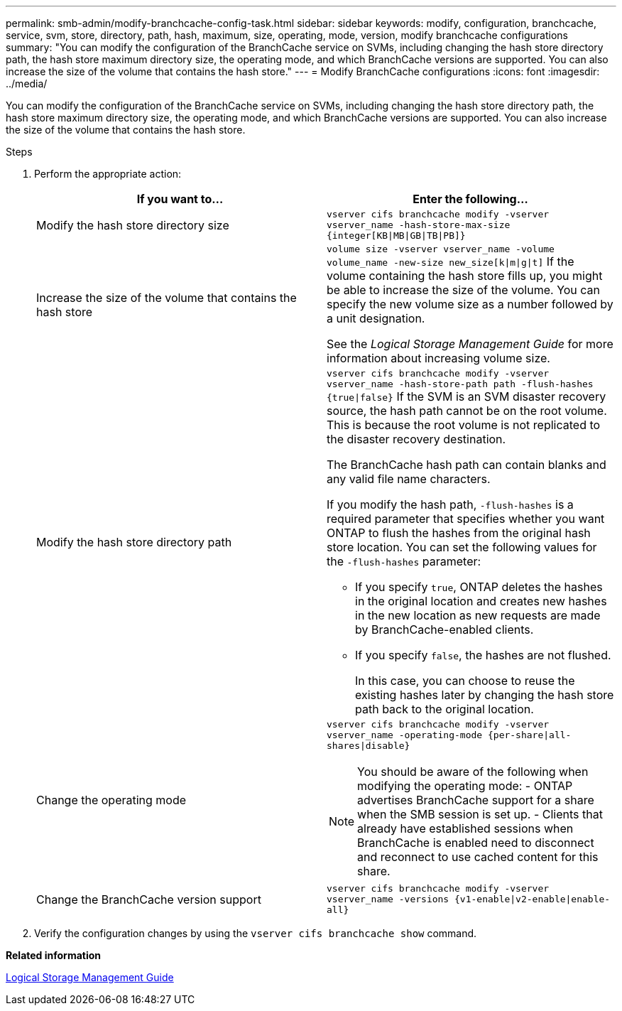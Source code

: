 ---
permalink: smb-admin/modify-branchcache-config-task.html
sidebar: sidebar
keywords: modify, configuration, branchcache, service, svm, store, directory, path, hash, maximum, size, operating, mode, version, modify branchcache configurations
summary: "You can modify the configuration of the BranchCache service on SVMs, including changing the hash store directory path, the hash store maximum directory size, the operating mode, and which BranchCache versions are supported. You can also increase the size of the volume that contains the hash store."
---
= Modify BranchCache configurations
:icons: font
:imagesdir: ../media/

[.lead]
You can modify the configuration of the BranchCache service on SVMs, including changing the hash store directory path, the hash store maximum directory size, the operating mode, and which BranchCache versions are supported. You can also increase the size of the volume that contains the hash store.

.Steps

. Perform the appropriate action:
+
[options="header"]
|===
| If you want to...| Enter the following...
a|
Modify the hash store directory size
a|
`vserver cifs branchcache modify -vserver vserver_name -hash-store-max-size {integer[KB\|MB\|GB\|TB\|PB]}`
a|
Increase the size of the volume that contains the hash store
a|
`volume size -vserver vserver_name -volume volume_name -new-size new_size[k\|m\|g\|t]`     If the volume containing the hash store fills up, you might be able to increase the size of the volume. You can specify the new volume size as a number followed by a unit designation.

See the _Logical Storage Management Guide_ for more information about increasing volume size.
a|
Modify the hash store directory path
a|
`vserver cifs branchcache modify -vserver vserver_name -hash-store-path path -flush-hashes {true\|false}`     If the SVM is an SVM disaster recovery source, the hash path cannot be on the root volume. This is because the root volume is not replicated to the disaster recovery destination.

The BranchCache hash path can contain blanks and any valid file name characters.

If you modify the hash path, `-flush-hashes` is a required parameter that specifies whether you want ONTAP to flush the hashes from the original hash store location. You can set the following values for the `-flush-hashes` parameter:

 ** If you specify `true`, ONTAP deletes the hashes in the original location and creates new hashes in the new location as new requests are made by BranchCache-enabled clients.
 ** If you specify `false`, the hashes are not flushed.
+
In this case, you can choose to reuse the existing hashes later by changing the hash store path back to the original location.

a|
Change the operating mode
a|
`vserver cifs branchcache modify -vserver vserver_name -operating-mode {per-share\|all-shares\|disable}`
[NOTE]
====
You should be aware of the following when modifying the operating mode:
    -   ONTAP advertises BranchCache support for a share when the SMB session is set up.
    -   Clients that already have established sessions when BranchCache is enabled need to disconnect and reconnect to use cached content for this share.
====
a|
Change the BranchCache version support
a|
`vserver cifs branchcache modify -vserver vserver_name -versions {v1-enable\|v2-enable\|enable-all}`
|===

. Verify the configuration changes by using the `vserver cifs branchcache show` command.

*Related information*

https://docs.netapp.com/us-en/ontap/volumes/index.html[Logical Storage Management Guide]
